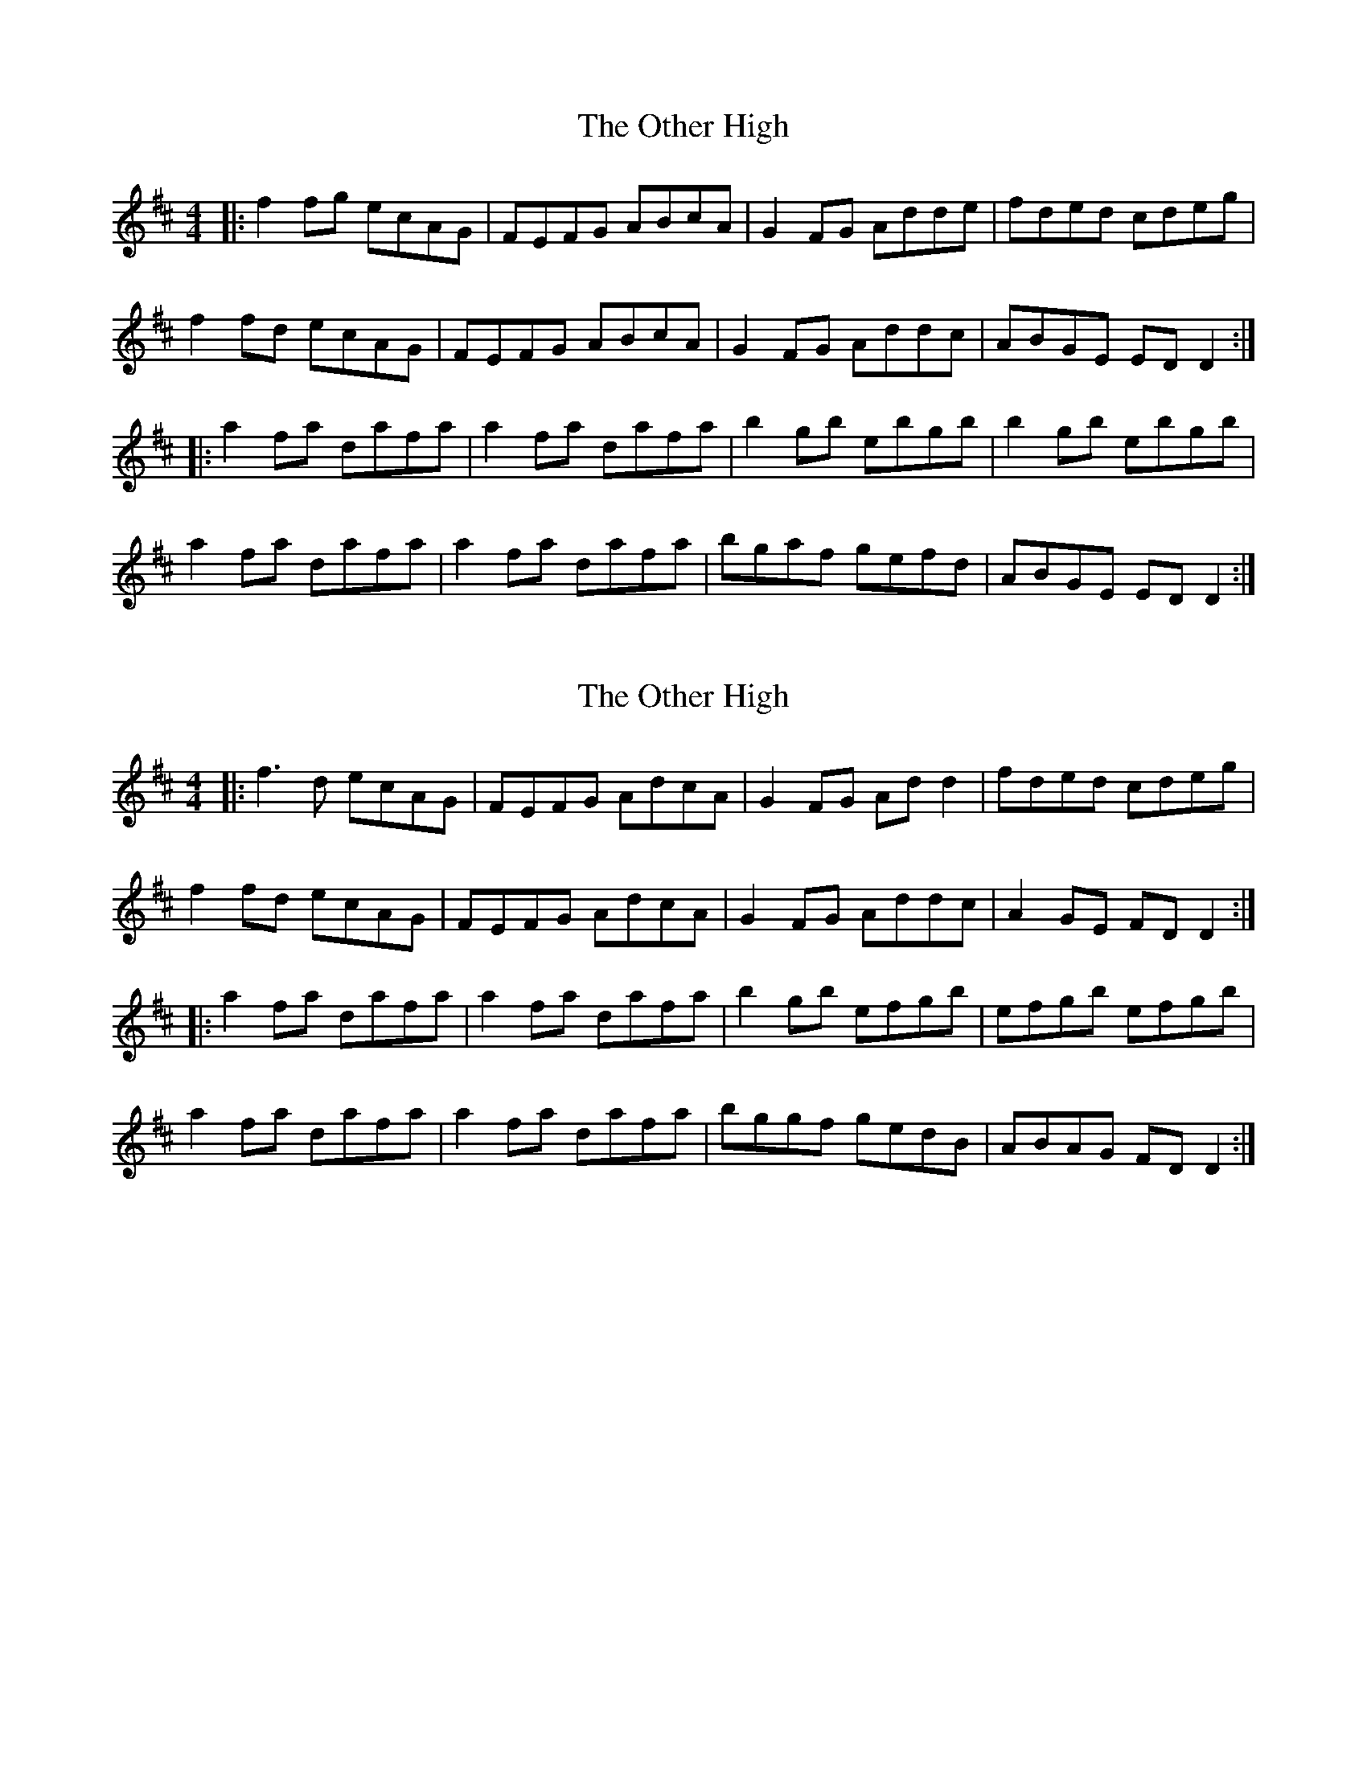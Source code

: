 X: 1
T: Other High, The
Z: Kenny
S: https://thesession.org/tunes/1584#setting1584
R: reel
M: 4/4
L: 1/8
K: Dmaj
|: f2 fg ecAG | FEFG ABcA | G2 FG Adde | fded cdeg |
f2 fd ecAG | FEFG ABcA | G2 FG Addc | ABGE ED D2 :|
|: a2 fa dafa | a2 fa dafa | b2 gb ebgb | b2 gb ebgb |
a2 fa dafa |a2 fa dafa | bgaf gefd | ABGE ED D2 :|
X: 2
T: Other High, The
Z: CreadurMawnOrganig
S: https://thesession.org/tunes/1584#setting14994
R: reel
M: 4/4
L: 1/8
K: Dmaj
|: f3d ecAG | FEFG AdcA | G2 FG Add2 | fded cdeg |f2 fd ecAG | FEFG AdcA | G2 FG Addc | A2GE FD D2 :||: a2 fa dafa | a2 fa dafa | b2 gb efgb | efgb efgb|a2 fa dafa |a2 fa dafa | bggf gedB | ABAG FD D2 :|
X: 3
T: Other High, The
Z: ceolachan
S: https://thesession.org/tunes/1584#setting14995
R: reel
M: 4/4
L: 1/8
K: Gmaj
|: BGGG AGDC | B,G,B,C DE=FD |C2 B,C DGGA | BGAG FGAc |BGGG AGDC | B,G,B,C DE=FD | C2 B,C DGGE | DCB,G B,G, G,2 :||:d2 Bd GdBd | d2 Bd GdBd | e2 ce Aece | e2ce EGce |d2 Bd GdBd | d2 Bd GdBd | ecdB cAGE | DEDC B,G, G,2 :|
X: 4
T: Other High, The
Z: Tom Downes
S: https://thesession.org/tunes/1584#setting22207
R: reel
M: 4/4
L: 1/8
K: Gdor
DGGFD2GA | ~B2dBcBAB | DGBdcBAB | ~G2AGGFDC |
DGGFD2GA | ~B2dBcBAB | ~G2FGDEFG | G,A,CDA,G,G,2 :|
A~c3AGAc | dggf~d2ga | bgafgfdc | dggf~d2ga |
bgafgfdc | ~d3ef2fg | ~a3gfdcA | GAcdAGGF :|
X: 5
T: Other High, The
Z: Clare
S: https://thesession.org/tunes/1584#setting30028
R: reel
M: 4/4
L: 1/8
K: Dmaj
f2df ecAG | FDE/F/G AdcA | G2FG Adde | fded B/c/deg  |
f2df ecAG | FDE/F/G AdcA | G2FG Addc | AB/A/GE EDD2:||
a2fa dafa | a2fa dafa | b2gb ebgb | b2gb ebgb |
a2fa dafa | a2fa dafa | bgaf gefd | ABAG FDD2 :|
X: 6
T: Other High, The
Z: JACKB
S: https://thesession.org/tunes/1584#setting30044
R: reel
M: 4/4
L: 1/8
K: Dmaj
|:f2df ecAG | FD (3EFG AdcA | G2FG Adde | fded (3Bcd eg |
f2df ecAG | FD (3EFG AdcA | G2FG Addc | A2 GE EDD2:||
|:a2fa dafa | a2fa dafa | b2gb ebgb | ebgb ebgb |
a2fa dafa | a2fa dafa | bgaf gefd | ABAG FDD2 :||
